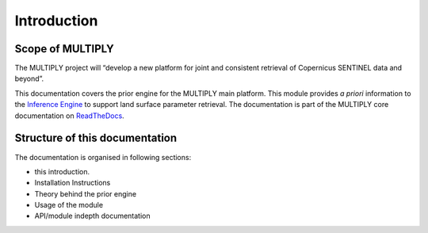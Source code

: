 Introduction
============
|buildstatus|
|docstatus|

Scope of MULTIPLY
------------------

The MULTIPLY project will “develop a new platform for joint and consistent retrieval of Copernicus
SENTINEL data and beyond”.

This documentation covers the prior engine for the MULTIPLY main platform.
This module provides *a priori* information to the `Inference Engine <https://github.com/multiply-org/KaFKA-InferenceEngine>`_ to support land surface parameter retrieval.
The documentation is part of the MULTIPLY core documentation on `ReadTheDocs <http://multiply.readthedocs.io/en/latest/>`_.



Structure of this documentation
-------------------------------

The documentation is organised in following sections:

- this introduction.
- Installation Instructions
- Theory behind the prior engine
- Usage of the module
- API/module indepth documentation


.. |buildstatus| image:: https://travis-ci.org/multiply-org/prior-engine.svg?branch=master
.. |docstatus| image:: https://readthedocs.org/projects/multiply/badge/?version=latest
